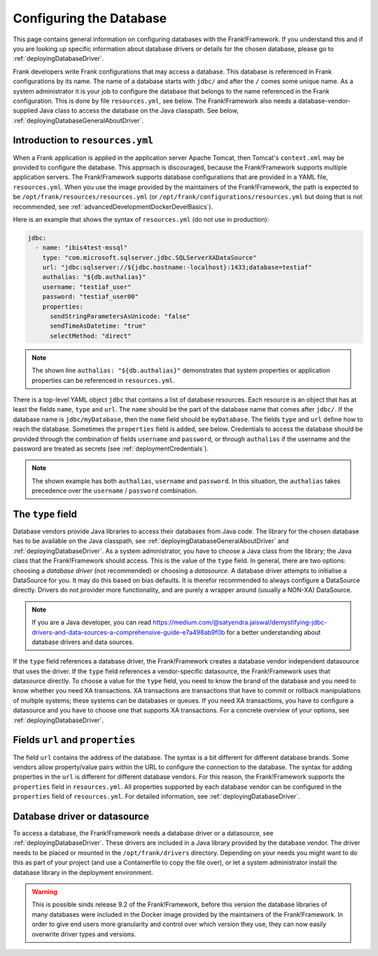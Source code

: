 .. _deployingDatabase:

Configuring the Database
========================

This page contains general information on configuring databases with the Frank!Framework. If you understand this and if you are looking up specific information about database drivers or details for the chosen database, please go to :ref:`deployingDatabaseDriver`.

Frank developers write Frank configurations that may access a database. This database is referenced in Frank configurations by its name. The name of a database starts with ``jdbc/`` and after the ``/`` comes some unique name. As a system administrator it is your job to configure the database that belongs to the name referenced in the Frank configuration. This is done by file ``resources.yml``, see below. The Frank!Framework also needs a database-vendor-supplied Java class to access the database on the Java classpath. See below, :ref:`deployingDatabaseGeneralAboutDriver`.

Introduction to ``resources.yml``
---------------------------------

When a Frank application is applied in the application server Apache Tomcat, then Tomcat's ``context.xml`` may be provided to configure the database. This approach is discouraged, because the Frank!Framework supports multiple application servers. The Frank!Framework supports database configurations that are provided in a YAML file, ``resources.yml``. When you use the image provided by the maintainers of the Frank!Framework, the path is expected to be ``/opt/frank/resources/resources.yml`` (or ``/opt/frank/configurations/resources.yml`` but doing that is not recommended, see :ref:`advancedDevelopmentDockerDevelBasics`).

Here is an example that shows the syntax of ``resources.yml`` (do not use in production):

.. code-block:: none

   jdbc:
     - name: "ibis4test-mssql"
       type: "com.microsoft.sqlserver.jdbc.SQLServerXADataSource"
       url: "jdbc:sqlserver://${jdbc.hostname:-localhost}:1433;database=testiaf"
       authalias: "${db.authalias}"
       username: "testiaf_user"
       password: "testiaf_user00"
       properties:
         sendStringParametersAsUnicode: "false"
         sendTimeAsDatetime: "true"
         selectMethod: "direct"

.. NOTE::

   The shown line ``authalias: "${db.authalias}"`` demonstrates that system properties or application properties can be referenced in ``resources.yml``.

There is a top-level YAML object ``jdbc`` that contains a list of database resources. Each resource is an object that has at least the fields ``name``, ``type`` and ``url``. The ``name`` should be the part of the database name that comes after ``jdbc/``. If the database name is ``jdbc/myDatabase``, then the ``name`` field should be ``myDatabase``. The fields ``type`` and ``url`` define how to reach the database. Sometimes the ``properties`` field is added, see below. Credentials to access the database should be provided through the combination of fields ``username`` and ``password``, or through ``authalias`` if the username and the password are treated as secrets (see :ref:`deploymentCredentials`).

.. NOTE::

   The shown example has both ``authalias``, ``username`` and ``password``. In this situation, the ``authalias`` takes precedence over the ``username`` / ``password`` combination.

The ``type`` field
------------------

Database vendors provide Java libraries to access their databases from Java code. The library for the chosen database has to be available on the Java classpath, see :ref:`deployingDatabaseGeneralAboutDriver` and :ref:`deployingDatabaseDriver`. As a system administrator, you have to choose a Java class from the library; the Java class that the Frank!Framework should access. This is the value of the ``type`` field. In general, there are two options: choosing a *database driver* (not recommended) or choosing a *datasource*. A database driver attempts to initialise a DataSource for you. It may do this based on bias defaults. It is therefor recommended to always configure a DataSource directly. Drivers do not provider more functionality, and are purely a wrapper around (usually a NON-XA) DataSource.

.. NOTE::

   If you are a Java developer, you can read https://medium.com/@satyendra.jaiswal/demystifying-jdbc-drivers-and-data-sources-a-comprehensive-guide-e7a498ab9f0b for a better understanding about database drivers and data sources.

If the ``type`` field references a database driver, the Frank!Framework creates a database vendor independent datasource that uses the driver. If the ``type`` field references a vendor-specific datasource, the Frank!Framework uses that datasource directly. To choose a value for the ``type`` field, you need to know the brand of the database and you need to know whether you need XA transactions. XA transactions are transactions that have to commit or rollback manipulations of multiple systems; these systems can be databases or queues. If you need XA transactions, you have to configure a datasource and you have to choose one that supports XA transactions. For a concrete overview of your options, see :ref:`deployingDatabaseDriver`.

Fields ``url`` and ``properties``
---------------------------------

The field ``url`` contains the address of the database. The syntax is a bit different for different database brands. Some vendors allow property/value pairs within the URL to configure the connection to the database. The syntax for adding properties in the ``url`` is different for different database vendors. For this reason, the Frank!Framework supports the ``properties`` field in ``resources.yml``. All properties supported by each database vendor can be configured in the ``properties`` field of ``resources.yml``. For detailed information, see :ref:`deployingDatabaseDriver`.

.. _deployingDatabaseGeneralAboutDriver:

Database driver or datasource
-----------------------------

To access a database, the Frank!Framework needs a database driver or a datasource, see :ref:`deployingDatabaseDriver`. These drivers are included in a Java library provided by the database vendor. The driver needs to be placed or mounted in the ``/opt/frank/drivers`` directory. Depending on your needs you might want to do this as part of your project (and use a Containerfile to copy the file over), or let a system administrator install the database library in the deployment environment.

.. WARNING::

   This is possible sinds release 9.2 of the Frank!Framework, before this version the database libraries of many databases were included in the Docker image provided by the maintainers of the Frank!Framework. In order to give end users more granularity and control over which version they use, they can now easily overwrite driver types and versions.

